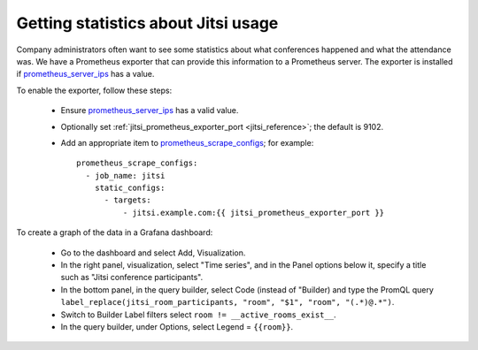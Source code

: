 .. _jitsi_statistics:

====================================
Getting statistics about Jitsi usage
====================================

Company administrators often want to see some statistics about what
conferences happened and what the attendance was. We have a Prometheus
exporter that can provide this information to a Prometheus server. The
exporter is installed if prometheus_server_ips_ has a value.

To enable the exporter, follow these steps:

 * Ensure prometheus_server_ips_ has a valid value.
 * Optionally set :ref:`jitsi_prometheus_exporter_port
   <jitsi_reference>`; the default is 9102.
 * Add an appropriate item to prometheus_scrape_configs_; for example::

    prometheus_scrape_configs:
      - job_name: jitsi
        static_configs:
          - targets:
              - jitsi.example.com:{{ jitsi_prometheus_exporter_port }}

To create a graph of the data in a Grafana dashboard:

 * Go to the dashboard and select Add, Visualization.
 * In the right panel, visualization, select "Time series", and in the
   Panel options below it, specify a title such as "Jitsi conference
   participants".
 * In the bottom panel, in the query builder, select Code (instead of
   "Builder) and type the PromQL query ``label_replace(jitsi_room_participants, "room", "$1", "room", "(.*)@.*")``.
 * Switch to Builder Label filters select ``room !=
   __active_rooms_exist__``.
 * In the query builder, under Options, select Legend = ``{{room}}``.

.. _prometheus_server_ips: https://aptikogeneral.readthedocs.io/en/latest/prometheus.html#parameters
.. _prometheus_scrape_configs: https://aptikogeneral.readthedocs.io/en/latest/prometheus.html#parameters

